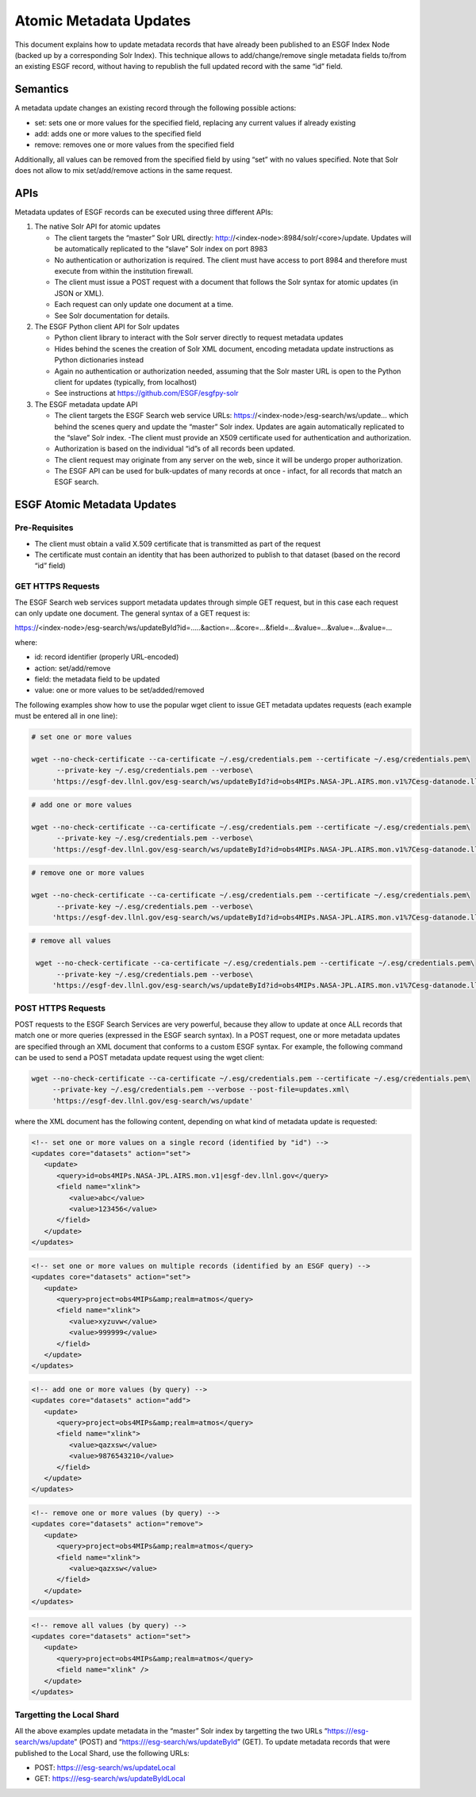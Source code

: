Atomic Metadata Updates
=======================

This document explains how to update metadata records that have already
been published to an ESGF Index Node (backed up by a corresponding Solr
Index). This technique allows to add/change/remove single metadata
fields to/from an existing ESGF record, without having to republish the
full updated record with the same “id” field.

Semantics
---------

A metadata update changes an existing record through the following
possible actions:

-  set: sets one or more values for the specified field, replacing any
   current values if already existing
-  add: adds one or more values to the specified field
-  remove: removes one or more values from the specified field

Additionally, all values can be removed from the specified field by
using “set” with no values specified. Note that Solr does not allow to
mix set/add/remove actions in the same request.

APIs
----

Metadata updates of ESGF records can be executed using three different
APIs:

1. The native Solr API for atomic updates

   -  The client targets the “master” Solr URL directly:
      http://<index-node>:8984/solr/<core>/update. Updates will be automatically
      replicated to the “slave” Solr index on port 8983
   -  No authentication or authorization is required. The client must
      have access to port 8984 and therefore must execute from within
      the institution firewall.
   -  The client must issue a POST request with a document that follows
      the Solr syntax for atomic updates (in JSON or XML).
   -  Each request can only update one document at a time.
   -  See Solr documentation for details.

2. The ESGF Python client API for Solr updates

   -  Python client library to interact with the Solr server directly to
      request metadata updates
   -  Hides behind the scenes the creation of Solr XML document,
      encoding metadata update instructions as Python dictionaries
      instead
   -  Again no authentication or authorization needed, assuming that the
      Solr master URL is open to the Python client for updates
      (typically, from localhost)
   -  See instructions at https://github.com/ESGF/esgfpy-solr

3. The ESGF metadata update API

   -  The client targets the ESGF Search web service URLs:
      https://<index-node>/esg-search/ws/update… which behind the scenes query and
      update the “master” Solr index. Updates are again automatically
      replicated to the “slave” Solr index. -The client must provide an
      X509 certificate used for authentication and authorization.
   -  Authorization is based on the individual “id”s of all records been
      updated.
   -  The client request may originate from any server on the web, since
      it will be undergo proper authorization.
   -  The ESGF API can be used for bulk-updates of many records at once
      - infact, for all records that match an ESGF search.

ESGF Atomic Metadata Updates
----------------------------

Pre-Requisites
~~~~~~~~~~~~~~

-  The client must obtain a valid X.509 certificate that is transmitted
   as part of the request
-  The certificate must contain an identity that has been authorized to
   publish to that dataset (based on the record “id” field)

GET HTTPS Requests
~~~~~~~~~~~~~~~~~~

The ESGF Search web services support metadata updates through simple GET
request, but in this case each request can only update one document. The
general syntax of a GET request is:

https://<index-node>/esg-search/ws/updateById?id=…..&action=…&core=…&field=…&value=…&value=…&value=…

where:

-  id: record identifier (properly URL-encoded)
-  action: set/add/remove
-  field: the metadata field to be updated
-  value: one or more values to be set/added/removed

The following examples show how to use the popular wget client to issue
GET metadata updates requests (each example must be entered all in one
line):

.. code:: console

   # set one or more values
    
   wget --no-check-certificate --ca-certificate ~/.esg/credentials.pem --certificate ~/.esg/credentials.pem\
         --private-key ~/.esg/credentials.pem --verbose\
        'https://esgf-dev.llnl.gov/esg-search/ws/updateById?id=obs4MIPs.NASA-JPL.AIRS.mon.v1%7Cesg-datanode.llnl.gov\
                                                                


.. code:: console

   # add one or more values
    
   wget --no-check-certificate --ca-certificate ~/.esg/credentials.pem --certificate ~/.esg/credentials.pem\
         --private-key ~/.esg/credentials.pem --verbose\
        'https://esgf-dev.llnl.gov/esg-search/ws/updateById?id=obs4MIPs.NASA-JPL.AIRS.mon.v1%7Cesg-datanode.llnl.gov\
                                                                

.. code:: console

   # remove one or more values
    
   wget --no-check-certificate --ca-certificate ~/.esg/credentials.pem --certificate ~/.esg/credentials.pem\
         --private-key ~/.esg/credentials.pem --verbose\
        'https://esgf-dev.llnl.gov/esg-search/ws/updateById?id=obs4MIPs.NASA-JPL.AIRS.mon.v1%7Cesg-datanode.llnl.gov\
                                                               

.. code:: console

   # remove all values
    
    wget --no-check-certificate --ca-certificate ~/.esg/credentials.pem --certificate ~/.esg/credentials.pem\
         --private-key ~/.esg/credentials.pem --verbose\
        'https://esgf-dev.llnl.gov/esg-search/ws/updateById?id=obs4MIPs.NASA-JPL.AIRS.mon.v1%7Cesg-datanode.llnl.gov\
                                                               

POST HTTPS Requests
~~~~~~~~~~~~~~~~~~~

POST requests to the ESGF Search Services are very powerful, because
they allow to update at once ALL records that match one or more queries
(expressed in the ESGF search syntax). In a POST request, one or more
metadata updates are specified through an XML document that conforms to
a custom ESGF syntax. For example, the following command can be used to
send a POST metadata update request using the wget client:

.. code:: console

    wget --no-check-certificate --ca-certificate ~/.esg/credentials.pem --certificate ~/.esg/credentials.pem\
         --private-key ~/.esg/credentials.pem --verbose --post-file=updates.xml\
         'https://esgf-dev.llnl.gov/esg-search/ws/update'


where the XML document has the following content, depending on what kind
of metadata update is requested:

.. code:: console

    <!-- set one or more values on a single record (identified by "id") -->
    <updates core="datasets" action="set">
       <update>
          <query>id=obs4MIPs.NASA-JPL.AIRS.mon.v1|esgf-dev.llnl.gov</query>
          <field name="xlink">
             <value>abc</value>
             <value>123456</value>
          </field>
       </update>
    </updates>	

.. code:: console

    <!-- set one or more values on multiple records (identified by an ESGF query) -->
    <updates core="datasets" action="set">
       <update>
          <query>project=obs4MIPs&amp;realm=atmos</query>
          <field name="xlink">
             <value>xyzuvw</value>
             <value>999999</value>
          </field>
       </update>
    </updates>	


.. code:: console

    <!-- add one or more values (by query) -->
    <updates core="datasets" action="add">
       <update>
          <query>project=obs4MIPs&amp;realm=atmos</query>
          <field name="xlink">
             <value>qazxsw</value>
             <value>9876543210</value>
          </field>
       </update>
    </updates>	


.. code:: console

    <!-- remove one or more values (by query) -->
    <updates core="datasets" action="remove">
       <update>
          <query>project=obs4MIPs&amp;realm=atmos</query>
          <field name="xlink">
             <value>qazxsw</value>
          </field>
       </update>
    </updates>	


.. code:: console

    <!-- remove all values (by query) -->
    <updates core="datasets" action="set">
       <update>
          <query>project=obs4MIPs&amp;realm=atmos</query>
          <field name="xlink" />
       </update>
    </updates>	



Targetting the Local Shard
~~~~~~~~~~~~~~~~~~~~~~~~~~

All the above examples update metadata in the “master” Solr index by
targetting the two URLs “https:///esg-search/ws/update” (POST) and
“https:///esg-search/ws/updateById” (GET). To update metadata records
that were published to the Local Shard, use the following URLs:

-  POST: https:///esg-search/ws/updateLocal
-  GET: https:///esg-search/ws/updateByIdLocal
